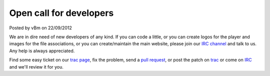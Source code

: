 .. raw:: html

	<div class="full-news">

Open call for developers
------------------------

Posted by vBm on 22/09/2012

We are in dire need of new developers of any kind.
If you can code a little, or you can create logos for the player and images for the file associations, or you can create/maintain the main website, please join our `IRC channel <webchat.freenode.net/?channels=mpc-hc,#mpc-hc-dev>`_ and talk to us. Any help is always appreciated.

Find some easy ticket on our `trac page <https://sourceforge.net/apps/trac/mpc-hc/report/1>`_, fix the problem, send a `pull request <https://github.com/mpc-hc/mpc-hc/pulls>`_, or post the patch on `trac <https://sourceforge.net/apps/trac/mpc-hc/>`_ or come on `IRC <webchat.freenode.net/?channels=mpc-hc,#mpc-hc-dev>`_ and we'll review it for you.